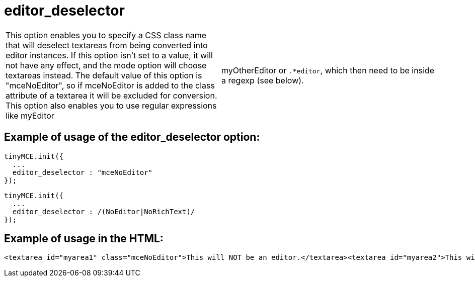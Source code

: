 :rootDir: ./../../
:partialsDir: {rootDir}partials/
= editor_deselector

[cols=2*]
|===
| This option enables you to specify a CSS class name that will deselect textareas from being converted into editor instances. If this option isn't set to a value, it will not have any effect, and the mode option will choose textareas instead. The default value of this option is "mceNoEditor", so if mceNoEditor is added to the class attribute of a textarea it will be excluded for conversion. This option also enables you to use regular expressions like myEditor
| myOtherEditor or `.*editor`, which then need to be inside a regexp (see below).
|===

[[example-of-usage-of-the-editor_deselector-option]]
== Example of usage of the editor_deselector option:
anchor:exampleofusageoftheeditor_deselectoroption[historical anchor]

[source,js]
----
tinyMCE.init({
  ...
  editor_deselector : "mceNoEditor"
});
----

[source,js]
----
tinyMCE.init({
  ...
  editor_deselector : /(NoEditor|NoRichText)/
});
----

[[example-of-usage-in-the-html]]
== Example of usage in the HTML:
anchor:exampleofusageinthehtml[historical anchor]

[source,html]
----
<textarea id="myarea1" class="mceNoEditor">This will NOT be an editor.</textarea><textarea id="myarea2">This will be an editor.</textarea>
----